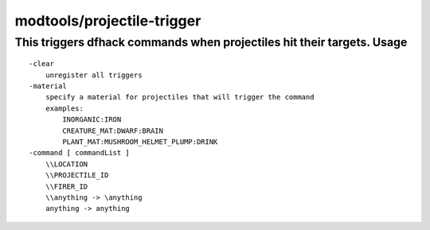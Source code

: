 
modtools/projectile-trigger
===========================

.. dfhack-tool::
    :summary: todo.
    :tags: dev


This triggers dfhack commands when projectiles hit their targets.  Usage
-----

::

    -clear
        unregister all triggers
    -material
        specify a material for projectiles that will trigger the command
        examples:
            INORGANIC:IRON
            CREATURE_MAT:DWARF:BRAIN
            PLANT_MAT:MUSHROOM_HELMET_PLUMP:DRINK
    -command [ commandList ]
        \\LOCATION
        \\PROJECTILE_ID
        \\FIRER_ID
        \\anything -> \anything
        anything -> anything
